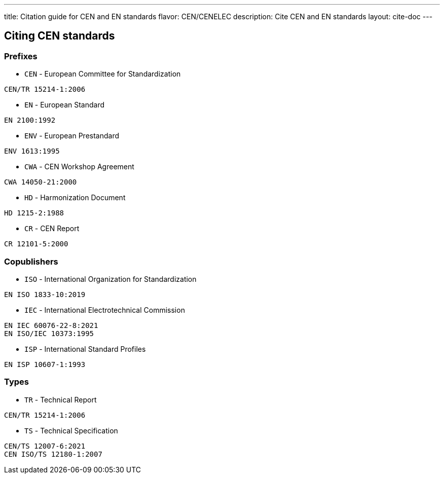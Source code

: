 ---
title: Citation guide for CEN and EN standards
flavor: CEN/CENELEC
description: Cite CEN and EN standards
layout: cite-doc
---

== Citing CEN standards

=== Prefixes

* `CEN` - European Committee for Standardization

[example]
`CEN/TR 15214-1:2006`

* `EN` - European Standard

[example]
`EN 2100:1992`

* `ENV` - European Prestandard

[example]
`ENV 1613:1995`

* `CWA` - CEN Workshop Agreement

[example]
`CWA 14050-21:2000`

* `HD` - Harmonization Document

[example]
`HD 1215-2:1988`

* `CR` - CEN Report

[example]
`CR 12101-5:2000`

=== Copublishers

* `ISO` - International Organization for Standardization

[example]
`EN ISO 1833-10:2019`

* `IEC` - International Electrotechnical Commission

[example]
----
EN IEC 60076-22-8:2021
EN ISO/IEC 10373:1995
----

* `ISP` - International Standard Profiles

[example]
`EN ISP 10607-1:1993`

=== Types

* `TR` - Technical Report

[example]
`CEN/TR 15214-1:2006`

* `TS` - Technical Specification

[example]
----
CEN/TS 12007-6:2021
CEN ISO/TS 12180-1:2007
----
